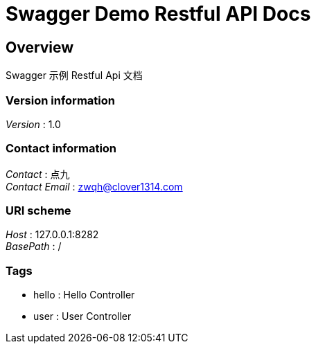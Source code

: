 = Swagger Demo Restful API Docs


[[_overview]]
== Overview
Swagger 示例 Restful Api 文档


=== Version information
[%hardbreaks]
__Version__ : 1.0


=== Contact information
[%hardbreaks]
__Contact__ : 点九
__Contact Email__ : zwqh@clover1314.com


=== URI scheme
[%hardbreaks]
__Host__ : 127.0.0.1:8282
__BasePath__ : /


=== Tags

* hello : Hello Controller
* user : User Controller



